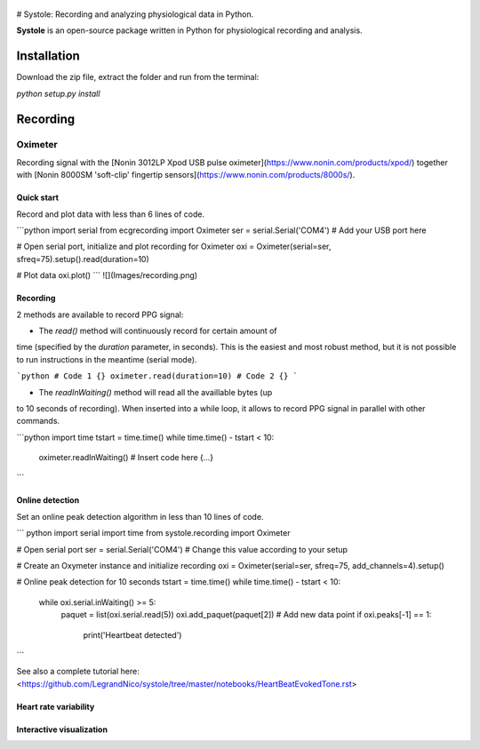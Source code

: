 
.. figure::  logo.png
   :align:   center


# Systole: Recording and analyzing physiological data in Python.

**Systole** is an open-source package written in Python for physiological recording and analysis.

Installation
============

Download the zip file, extract the folder and run from the terminal:

`python setup.py install`

Recording
=========

Oximeter
--------

Recording signal with the [Nonin 3012LP Xpod USB pulse oximeter](https://www.nonin.com/products/xpod/) together with [Nonin 8000SM 'soft-clip' fingertip sensors](https://www.nonin.com/products/8000s/).

Quick start
###########

Record and plot data with less than 6 lines of code.

```python
import serial
from ecgrecording import Oximeter
ser = serial.Serial('COM4')  # Add your USB port here

# Open serial port, initialize and plot recording for Oximeter
oxi = Oximeter(serial=ser, sfreq=75).setup().read(duration=10)

# Plot data
oxi.plot()
```
![](Images/recording.png)

Recording
#########

2 methods are available to record PPG signal:

* The `read()` method will continuously record for certain amount of
time (specified by the `duration` parameter, in seconds). This is the
easiest and most robust method, but it is not possible to run
instructions in the meantime (serial mode).

```python
# Code 1 {}
oximeter.read(duration=10)
# Code 2 {}
```

* The `readInWaiting()` method will read all the availlable bytes (up
to 10 seconds of recording). When inserted into a while loop, it allows
to record PPG signal in parallel with other commands.

```python
import time
tstart = time.time()
while time.time() - tstart < 10:
    oximeter.readInWaiting()
    # Insert code here {...}
```

Online detection
################

Set an online peak detection algorithm in less than 10 lines of code.

``` python
import serial
import time
from systole.recording import Oximeter

# Open serial port
ser = serial.Serial('COM4')  # Change this value according to your setup

# Create an Oxymeter instance and initialize recording
oxi = Oximeter(serial=ser, sfreq=75, add_channels=4).setup()

# Online peak detection for 10 seconds
tstart = time.time()
while time.time() - tstart < 10:
    while oxi.serial.inWaiting() >= 5:
        paquet = list(oxi.serial.read(5))
        oxi.add_paquet(paquet[2])  # Add new data point
        if oxi.peaks[-1] == 1:
          print('Heartbeat detected')
```

See also a complete tutorial here: <https://github.com/LegrandNico/systole/tree/master/notebooks/HeartBeatEvokedTone.rst>

Heart rate variability
######################

Interactive visualization
#########################
